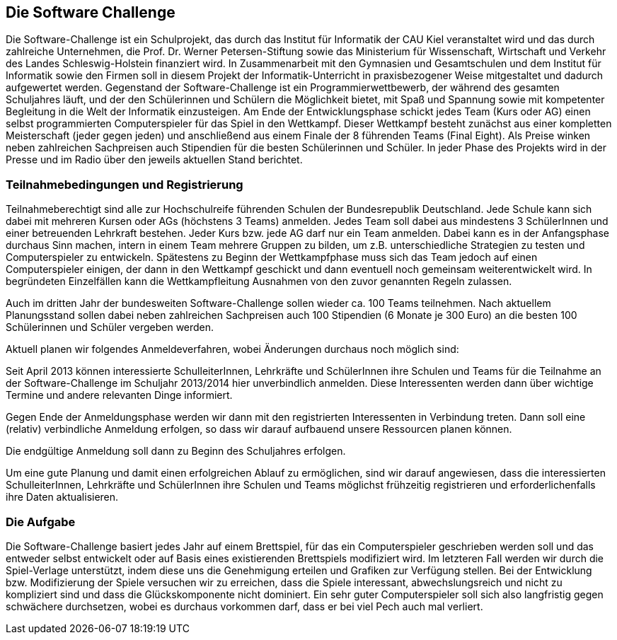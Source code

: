 == Die Software Challenge

Die Software-Challenge ist ein Schulprojekt, das durch das Institut
für Informatik der CAU Kiel veranstaltet wird und das durch zahlreiche
Unternehmen, die Prof. Dr. Werner Petersen-Stiftung sowie das
Ministerium für Wissenschaft, Wirtschaft und Verkehr des Landes
Schleswig-Holstein finanziert wird. In Zusammenarbeit mit den
Gymnasien und Gesamtschulen und dem Institut für Informatik sowie den
Firmen soll in diesem Projekt der Informatik-Unterricht in
praxisbezogener Weise mitgestaltet und dadurch aufgewertet
werden. Gegenstand der Software-Challenge ist ein
Programmierwettbewerb, der während des gesamten Schuljahres läuft, und
der den Schülerinnen und Schülern die Möglichkeit bietet, mit Spaß und
Spannung sowie mit kompetenter Begleitung in die Welt der Informatik
einzusteigen. Am Ende der Entwicklungsphase schickt jedes Team (Kurs
oder AG) einen selbst programmierten Computerspieler für das Spiel in
den Wettkampf. Dieser Wettkampf besteht zunächst aus einer kompletten
Meisterschaft (jeder gegen jeden) und anschließend aus einem Finale
der 8 führenden Teams (Final Eight). Als Preise winken neben
zahlreichen Sachpreisen auch Stipendien für die besten Schülerinnen
und Schüler. In jeder Phase des Projekts wird in der Presse und im
Radio über den jeweils aktuellen Stand berichtet.

=== Teilnahmebedingungen und Registrierung

Teilnahmeberechtigt sind alle zur Hochschulreife führenden Schulen der
Bundesrepublik Deutschland. Jede Schule kann sich dabei mit mehreren
Kursen oder AGs (höchstens 3 Teams) anmelden. Jedes Team soll dabei
aus mindestens 3 SchülerInnen und einer betreuenden Lehrkraft
bestehen. Jeder Kurs bzw. jede AG darf nur ein Team anmelden. Dabei
kann es in der Anfangsphase durchaus Sinn machen, intern in einem Team
mehrere Gruppen zu bilden, um z.B. unterschiedliche Strategien zu
testen und Computerspieler zu entwickeln. Spätestens zu Beginn der
Wettkampfphase muss sich das Team jedoch auf einen Computerspieler
einigen, der dann in den Wettkampf geschickt und dann eventuell noch
gemeinsam weiterentwickelt wird. In begründeten Einzelfällen kann die
Wettkampfleitung Ausnahmen von den zuvor genannten Regeln zulassen.

Auch im dritten Jahr der bundesweiten Software-Challenge sollen
wieder ca. 100 Teams teilnehmen. Nach aktuellem Planungsstand sollen
dabei neben zahlreichen Sachpreisen auch 100 Stipendien (6 Monate je
300 Euro) an die besten 100 Schülerinnen und Schüler vergeben werden.

Aktuell planen wir folgendes Anmeldeverfahren, wobei Änderungen
durchaus noch möglich sind:

Seit April 2013 können interessierte SchulleiterInnen, Lehrkräfte und
SchülerInnen ihre Schulen und Teams für die Teilnahme an der
Software-Challenge im Schuljahr 2013/2014 hier unverbindlich
anmelden. Diese Interessenten werden dann über wichtige Termine und
andere relevanten Dinge informiert.

Gegen Ende der Anmeldungsphase werden wir dann mit den registrierten
Interessenten in Verbindung treten. Dann soll eine (relativ)
verbindliche Anmeldung erfolgen, so dass wir darauf aufbauend unsere
Ressourcen planen können.

Die endgültige Anmeldung soll dann zu Beginn des Schuljahres erfolgen.

Um eine gute Planung und damit einen erfolgreichen Ablauf zu
ermöglichen, sind wir darauf angewiesen, dass die interessierten
SchulleiterInnen, Lehrkräfte und SchülerInnen ihre Schulen und Teams
möglichst frühzeitig registrieren und erforderlichenfalls ihre Daten
aktualisieren.

=== Die Aufgabe

Die Software-Challenge basiert jedes Jahr auf einem Brettspiel, für
das ein Computerspieler geschrieben werden soll und das entweder
selbst entwickelt oder auf Basis eines existierenden Brettspiels
modifiziert wird. Im letzteren Fall werden wir durch die Spiel-Verlage
unterstützt, indem diese uns die Genehmigung erteilen und Grafiken zur
Verfügung stellen. Bei der Entwicklung bzw. Modifizierung der Spiele
versuchen wir zu erreichen, dass die Spiele interessant,
abwechslungsreich und nicht zu kompliziert sind und dass die
Glückskomponente nicht dominiert. Ein sehr guter Computerspieler soll
sich also langfristig gegen schwächere durchsetzen, wobei es durchaus
vorkommen darf, dass er bei viel Pech auch mal verliert.
